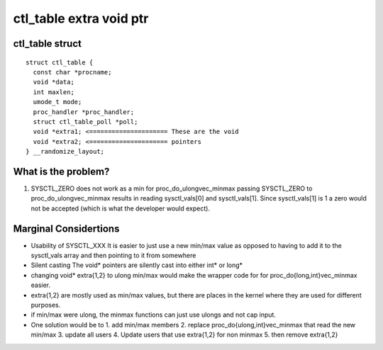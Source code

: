 ========================
ctl_table extra void ptr
========================

ctl_table struct
================

::

  struct ctl_table {
    const char *procname;
    void *data;
    int maxlen;
    umode_t mode;
    proc_handler *proc_handler;
    struct ctl_table_poll *poll;
    void *extra1; <===================== These are the void
    void *extra2; <===================== pointers
  } __randomize_layout;

What is the problem?
====================

1. SYSCTL_ZERO does not work as a min for proc_do_ulongvec_minmax
   passing SYSCTL_ZERO to proc_do_ulongvec_minmax results in reading
   sysctl_vals[0] and sysctl_vals[1]. Since sysctl_vals[1] is 1 a zero would not
   be accepted (which is what the developer would expect).

Marginal Considertions
======================

* Usability of SYSCTL_XXX
  It is easier to just use a new min/max value as opposed to having to add it to
  the sysctl_vals array and then pointing to it from somewhere

* Silent casting
  The void* pointers are silently cast into either int* or long*

* changing void* extra{1,2} to ulong min/max would make the wrapper code for for
  proc_do{long,int}vec_minmax easier.

* extra{1,2} are mostly used as min/max values, but there are places in the
  kernel where they are used for different purposes.

* if min/max were ulong, the minmax functions can just use ulongs and not cap
  input.

* One solution would be to
  1. add min/max members
  2. replace proc_do{ulong,int}vec_minmax that read the new min/max
  3. update all users
  4. Update users that use extra{1,2} for non minmax
  5. then remove extra{1,2}

